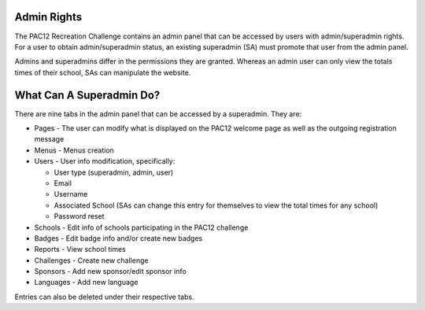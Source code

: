 .. _admin:

Admin Rights
============

The PAC12 Recreation Challenge contains an admin panel that can be accessed by
users with admin/superadmin rights. For a user to obtain admin/superadmin
status, an existing superadmin (SA) must promote that user from the admin
panel.

Admins and superadmins differ in the permissions they are granted. Whereas an
admin user can only view the totals times of their school, SAs can manipulate
the website.


What Can A Superadmin Do?
=========================

There are nine tabs in the admin panel that can be accessed by a superadmin.
They are:

* Pages - The user can modify what is displayed on the PAC12 welcome page as
  well as the outgoing registration message
* Menus - Menus creation 
* Users - User info modification, specifically: 
  
  * User type (superadmin, admin, user)
  * Email
  * Username
  * Associated School (SAs can change this entry for themselves to
    view the total times for any school)
  * Password reset

* Schools - Edit info of schools participating in the PAC12 challenge
* Badges - Edit badge info and/or create new badges
* Reports - View school times
* Challenges - Create new challenge
* Sponsors - Add new sponsor/edit sponsor info
* Languages - Add new language

Entries can also be deleted under their respective tabs.
